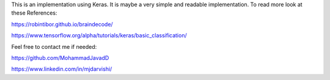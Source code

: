 This is an implementation using Keras. It is maybe a very simple and readable implementation.  
To read more look at these References:

https://robintibor.github.io/braindecode/

https://www.tensorflow.org/alpha/tutorials/keras/basic_classification/


Feel free to contact me if needed:

https://github.com/MohammadJavadD

https://www.linkedin.com/in/mjdarvishi/
